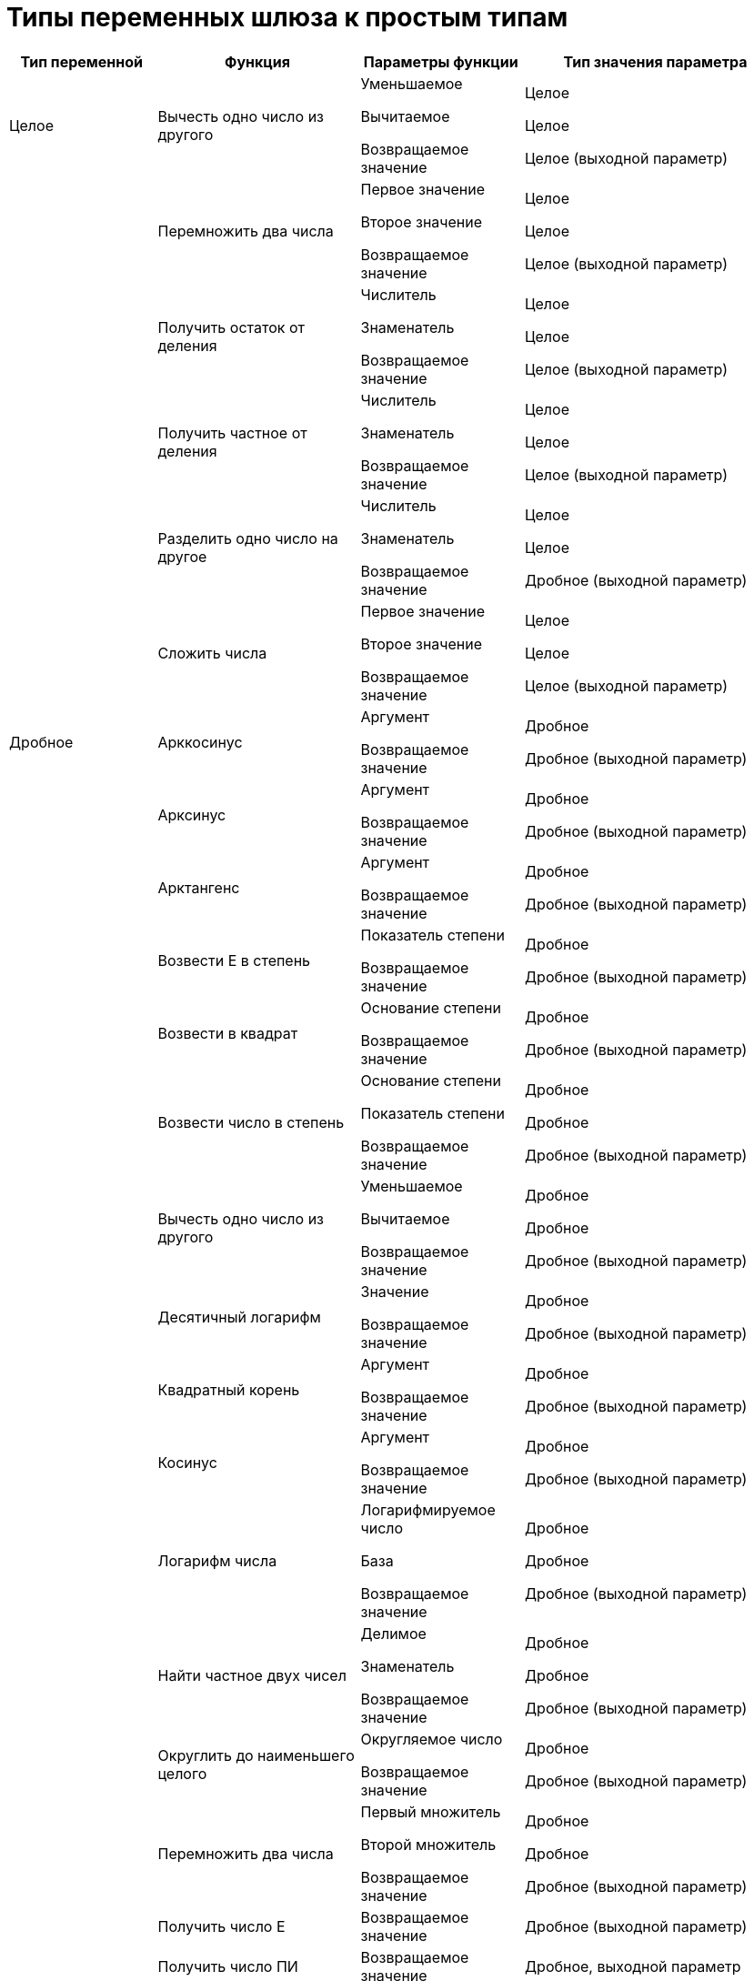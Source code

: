 = Типы переменных шлюза к простым типам

[cols="19%,26%,21%,34%",options="header"]
|===
|Тип переменной |Функция |Параметры функции |Тип значения параметра
|[#reference_tmn_mvy_rn__Integer .ph]#Целое# |Вычесть одно число из другого a|
Уменьшаемое

Вычитаемое

Возвращаемое значение

a|
Целое

Целое

Целое (выходной параметр)

| |Перемножить два числа a|
Первое значение

Второе значение

Возвращаемое значение

a|
Целое

Целое

Целое (выходной параметр)

| |Получить остаток от деления a|
Числитель

Знаменатель

Возвращаемое значение

a|
Целое

Целое

Целое (выходной параметр)

| |Получить частное от деления a|
Числитель

Знаменатель

Возвращаемое значение

a|
Целое

Целое

Целое (выходной параметр)

| |Разделить одно число на другое a|
Числитель

Знаменатель

Возвращаемое значение

a|
Целое

Целое

Дробное (выходной параметр)

| |Сложить числа a|
Первое значение

Второе значение

Возвращаемое значение

a|
Целое

Целое

Целое (выходной параметр)

|[#reference_tmn_mvy_rn__fractional .ph]#Дробное# |Арккосинус a|
Аргумент

Возвращаемое значение

a|
Дробное

Дробное (выходной параметр)

| |Арксинус a|
Аргумент

Возвращаемое значение

a|
Дробное

Дробное (выходной параметр)

| |Арктангенс a|
Аргумент

Возвращаемое значение

a|
Дробное

Дробное (выходной параметр)

| |Возвести E в степень a|
Показатель степени

Возвращаемое значение

a|
Дробное

Дробное (выходной параметр)

| |Возвести в квадрат a|
Основание степени

Возвращаемое значение

a|
Дробное

Дробное (выходной параметр)

| |Возвести число в степень a|
Основание степени

Показатель степени

Возвращаемое значение

a|
Дробное

Дробное

Дробное (выходной параметр)

| |Вычесть одно число из другого a|
Уменьшаемое

Вычитаемое

Возвращаемое значение

a|
Дробное

Дробное

Дробное (выходной параметр)

| |Десятичный логарифм a|
Значение

Возвращаемое значение

a|
Дробное

Дробное (выходной параметр)

| |Квадратный корень a|
Аргумент

Возвращаемое значение

a|
Дробное

Дробное (выходной параметр)

| |Косинус a|
Аргумент

Возвращаемое значение

a|
Дробное

Дробное (выходной параметр)

| |Логарифм числа a|
Логарифмируемое число

База

Возвращаемое значение

a|
Дробное

Дробное

Дробное (выходной параметр)

| |Найти частное двух чисел a|
Делимое

Знаменатель

Возвращаемое значение

a|
Дробное

Дробное

Дробное (выходной параметр)

| |Округлить до наименьшего целого a|
Округляемое число

Возвращаемое значение

a|
Дробное

Дробное (выходной параметр)

| |Перемножить два числа a|
Первый множитель

Второй множитель

Возвращаемое значение

a|
Дробное

Дробное

Дробное (выходной параметр)

| |Получить число E |Возвращаемое значение |Дробное (выходной параметр)
| |Получить число ПИ |Возвращаемое значение |Дробное, выходной параметр
| |Синус a|
Аргумент

Возвращаемое значение

a|
Дробное

Дробное (выходной параметр)

| |Сложить числа a|
Первое слагаемое

Второе слагаемое

Возвращаемое значение

a|
Дробное

Дробное

Дробное (выходной параметр)

| |Тангенс a|
Аргумент

Возвращаемое значение

a|
Дробное

Дробное (выходной параметр)

a|
[#reference_tmn_mvy_rn__string_empty .ph]#Строковое#

(Поле _Значение_ не заполнено)

|Объединение строк |Строковое, коллекция |Строка, выходной параметр
| | |Возвращаемое значение |Строковое (выходной параметр)
| |Объединение строк с разделителем |Строки |Строковое, коллекция
| | |Разделитель |Строковое
| | |Добавить разделитель после последнего элемента |Да/Нет
| | |Возвращаемое значение |Строковое (выходной параметр
| |Получить пустую строку |Возвращаемое значение |Строковое (выходной параметр)
a|
[#reference_tmn_mvy_rn__string_value .ph]#Строковое#

(В поле _Значение_ задана переменная или указано значение)

|Заканчивается на |Окончание строки |Строковое
| | |Возвращаемое значение |Да/Нет (выходной параметр)
| |Заменить все буквы строки на прописные |Возвращаемое значение |Строковое (выходной параметр)
| |Заменить все буквы строки на строчные |Возвращаемое значение |Строковое (выходной параметр)
| |Заменить подстроку |Старая подстрока |Строковое
| | |Новая подстрока |Строковое
| | |Возвращаемое значение |Строковое (выходной параметр)
| |Индекс подстроки |Подстрока |Строковое
| | |Возвращаемое значение |Целое (выходной параметр)
| |Индекс подстроки с указанием начала поиска |Подстрока |Строковое
| | |Индекс начальной позиции |Целое
| | |Возвращаемое значение |Целое (выходной параметр)
| |Индекс последнего вхождения подстроки |Подстрока |Строковое
| | |Возвращаемое значение |Целое (выходной параметр)
| |Индекс последнего вхождения подстроки с указанием начальной позиции |Подстрока |Строковое
| | |Индекс начальной позиции |Целое
| | |Возвращаемое значение |Целое (выходной параметр)
| |Начинается с |Начало строки |Строковое
| | |Возвращаемое значение |Да/Нет (выходной параметр)
| |Получить подстроку с заданной длиной с указанной позиции |Индекс начальной позиции |Целое
| | |Длина |Целое
| | |Возвращаемое значение |Строковое (выходной параметр
| |Получить подстроку с указанной позиции |Индекс начальной позиции |Целое
| | |Возвращаемое значение |Строковое (выходной параметр)
| |Получить пустую строку |Возвращаемое значение |Строковое (выходной параметр)
| |Удалить пробелы с начала и конца строки |Возвращаемое значение |Строковое (выходной параметр)
a|
[#reference_tmn_mvy_rn__yes_no .ph]#Да/Нет#

(Поле _Значение_ не заполнено)

|Исключающее "Или" |Первый операнд |Да/Нет
| | |Второй операнд |Да/Нет
| | |Возвращаемое значение |Да/Нет (выходной параметр)
| |Логическое "И" |Первый операнд |Да/Нет
| | |Второй операнд |Да/Нет
| | |Возвращаемое значение |Да/Нет (выходной параметр)
| |Логическое "Или" |Первый операнд |Да/Нет
| | |Второй операнд |Да/Нет
| | |Возвращаемое значение |Да/Нет (выходной параметр)
| |Отрицание |Операнд |Да/Нет
| | |Возвращаемое значение |Да/Нет (выходной параметр)
a|
[#reference_tmn_mvy_rn__date_time .ph]#Дата/Время#

(Поле _Значение_ не заполнено)

|Получить время |Дата/Время |Дата/Время
| | |Возвращаемое значение |Дата/Время (выходной параметр)
| |Получить дату/время из числа секунд |Количество секунд |Целое
| | |Возвращаемое значение |Дата/Время (выходной параметр)
| |Получить количество секунд во времени прошедшем с начала суток |Дата |Дата/Время
| | |Возвращаемое значение |Целое (выходной параметр)
| |Получить полную разницу в днях |Первая дата/время |Дата/Время
| | |Вторая дата/время |Дата/Время
| | |Возвращаемое значение |Дробное (выходной параметр)
| |Получить полную разницу в миллисекундах |Первая дата/время |Дата/Время
| | |Вторая дата/время |Дата/Время
| | |Возвращаемое значение |Дробное (выходной параметр)
| |Получить полную разницу в минутах |Первая дата/время |Дата/Время
| | |Вторая дата/время |Дата/Время
| | |Возвращаемое значение |Дробное (выходной параметр)
| |Получить полную разницу в секундах |Первая дата/время |Дата/Время
| | |Вторая дата/время |Дата/Время
| | |Возвращаемое значение |Дробное (выходной параметр)
| |Получить полную разницу в часах |Первая дата/время |Дата/Время
| | |Вторая дата/время |Дата/Время
| | |Возвращаемое значение |Дробное (выходной параметр)
| |Получить представление времени в длинном формате |Дата |Дата/Время
| | |Возвращаемое значение |Строковое (выходной параметр)
| |Получить представление времени в коротком формате |Дата |Дата/Время
| | |Возвращаемое значение |Строковое (выходной параметр)
| |Получить представление даты в длинном формате |Дата |Дата/Время
| | |Возвращаемое значение |Строковое (выходной параметр)
| |Получить представление даты в коротком формате |Дата |Дата/Время
| | |Возвращаемое значение |Строковое (выходной параметр)
| |Получить представление даты/времени в произвольном форматеlink:fntarg_1[^1^] |Дата |Дата/Время
| | |Формат |Строковое
| | |Возвращаемое значение |Строковое (выходной параметр)
| |Получить разницу дней |Первая дата/время |Дата/Время
| | |Вторая дата/время |Дата/Время
| | |Возвращаемое значение |Целое (выходной параметр)
| |Получить разницу миллисекунд |Первая дата/время |Дата/Время
| | |Вторая дата/время |Дата/Время
| | |Возвращаемое значение |Целое (выходной параметр)
| |Получить разницу минут |Первая дата/время |Дата/Время
| | |Вторая дата/время |Дата/Время
| | |Возвращаемое значение |Целое (выходной параметр)
| |Получить разницу секунд |Первая дата/время |Дата/Время
| | |Вторая дата/время |Дата/Время
| | |Возвращаемое значение |Целое (выходной параметр)
| |Получить разницу часов |Первая дата/время |Дата/Время
| | |Вторая дата/время |Дата/Время
| | |Возвращаемое значение |Целое (выходной параметр)
| |Получить текущую дату |Возвращаемое значение |Дата/Время (выходной параметр)
| |Получить текущие дату и время |Возвращаемое значение |Дата/Время (выходной параметр)
a|
[#reference_tmn_mvy_rn__date_time_value .ph]#Дата/Время#

(В поле _Значение_ задана переменная или указано значение)

|Прибавить дней |Количество дней |Целое
| | |Возвращаемое значение |Дата/Время (выходной параметр)
| |Прибавить лет |Количество лет |Целое
| | |Возвращаемое значение |Дата/Время (выходной параметр)
| |Прибавить месяцев |Количество месяцев |Целое
| | |Возвращаемое значение |Дата/Время (выходной параметр)
| |Прибавить минут |Количество минут |Целое
| | |Возвращаемое значение |Дата/Время (выходной параметр)
| |Прибавить секунд |Количество секунд |Целое
| | |Возвращаемое значение |Дата/Время (выходной параметр)
| |Прибавить часов |Количество часов |Целое
| | |Возвращаемое значение |Дата/Время (выходной параметр)
|[#reference_tmn_mvy_rn__enumeration .ph]#Перечисление# |Добавить новое значение перечисления |Переменная |Перечисление (выходной параметр)
| | |Отображаемое значение перечисления |Строковое
| | |Возвращаемое значение |Целое (выходной параметр)
| |Добавить новое значение перечисления с указанием численного |Переменная |Перечисление (выходной параметр)
| | |Численное значение перечисления |Целое
| | |Отображаемое значение перечисления |Строковое
| |Изменить отображаемое значение перечисления |Переменная |Перечисление (выходной параметр)
| | |Численное значение перечисления |Целое
| | |Новое отображаемое значение перечисления |Строковое
| |Получить отображаемое значение перечисления |Значение перечисления |Перечисление (выходной параметр)
| | |Возвращаемое значение |Строковое (выходной параметр)
| |Получить отображаемое значение перечисления по численному |Переменная |Перечисление (выходной параметр)
| | |Значение перечисления |Целое
| | |Возвращаемое значение |Строковое (выходной параметр)
| |Получить численное значение перечисления по отображаемому |Переменная |Перечисление (выходной параметр)
| | |Отображаемое значение перечисления |Строковое
| | |Возвращаемое значение |Целое (выходной параметр)
| |Удалить значение перечисления |Переменная |Перечисление (выходной параметр)
| | |Численное значение перечисления |Целое
| |Удалить значение перечисления по отображаемому значению |Переменная |Перечисление (выходной параметр)
| | |Отображаемое значение перечисления |Строковое
|===

link:fnsrc_1[^1^] Маска даты задается в соответствии со стандартом ISO 8601.
